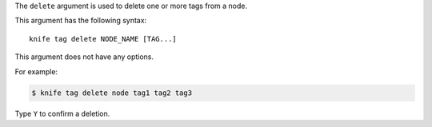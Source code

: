.. The contents of this file are included in multiple topics.
.. This file describes a command or a sub-command for Knife.
.. This file should not be changed in a way that hinders its ability to appear in multiple documentation sets.


The ``delete`` argument is used to delete one or more tags from a node. 

This argument has the following syntax::

   knife tag delete NODE_NAME [TAG...]

This argument does not have any options.

For example:

.. code-block:: bash

   $ knife tag delete node tag1 tag2 tag3

Type ``Y`` to confirm a deletion.
